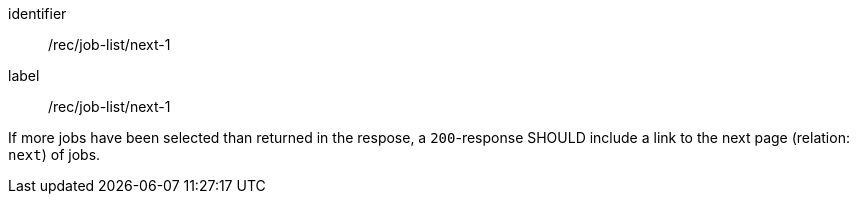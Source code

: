 [[rec_job-list_next-1]]
[recommendation]
====
[%metadata]
identifier:: /rec/job-list/next-1
label:: /rec/job-list/next-1

If more jobs have been selected than returned in the respose, a `200`-response SHOULD include a link to the next page (relation: `next`) of jobs.
====

